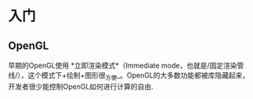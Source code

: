 * 入门
** OpenGL
早期的OpenGL使用 *立即渲染模式*（Immediate mode，也就是/固定渲染管线/），这个模式下+绘制+图形很_方便_。OpenGL的大多数功能都被库隐藏起来，开发者很少能控制OpenGL如何进行计算的自由.

